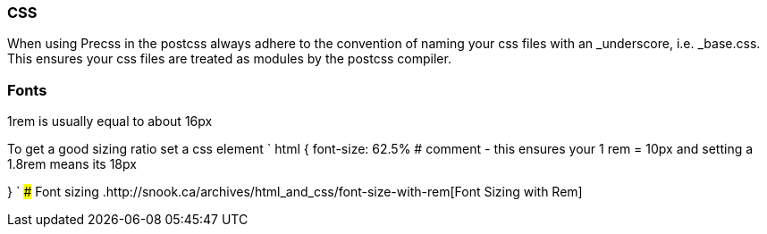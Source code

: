 === CSS

When using Precss in the postcss always adhere to the convention of naming your
css files with an _underscore, i.e. _base.css. This ensures your css files are treated as
modules by the postcss compiler.

=== Fonts

1rem is usually equal to about 16px

To get a good sizing ratio set a css element
`
html {
  font-size: 62.5% # comment - this ensures your 1 rem = 10px and setting a 1.8rem means its 18px

}
`
### Font sizing
.http://snook.ca/archives/html_and_css/font-size-with-rem[Font Sizing with Rem]
